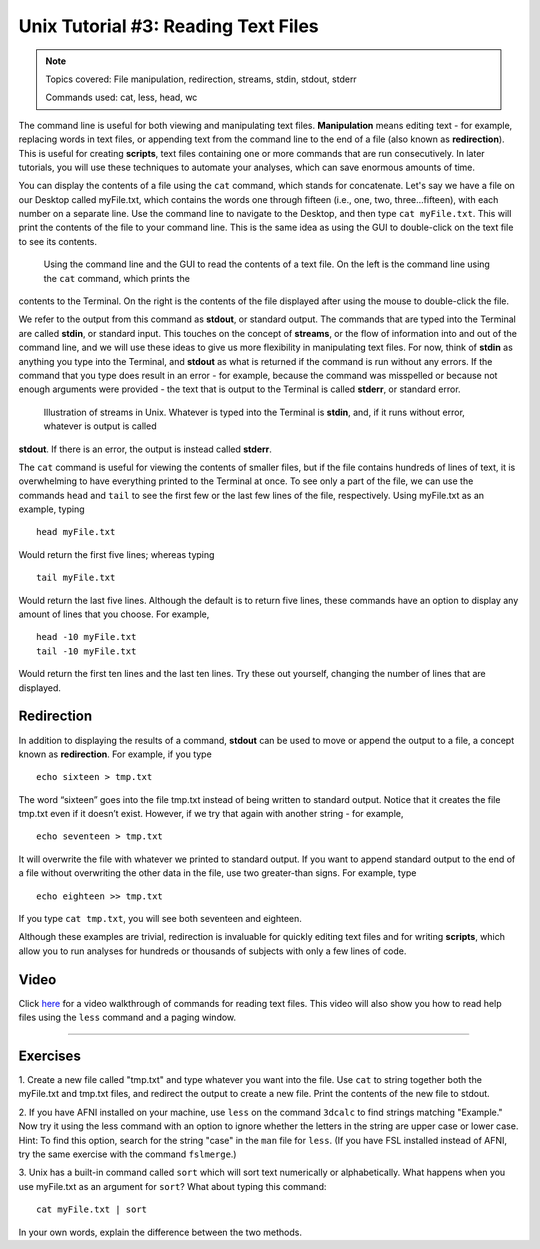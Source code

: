 .. _Unix_03_ReadingTextFiles:

=======
Unix Tutorial #3: Reading Text Files
=======

.. note::
   Topics covered: File manipulation, redirection, streams, stdin, stdout, stderr
   
   Commands used: cat, less, head, wc

The command line is useful for both viewing and manipulating text files. **Manipulation** means editing text - for example, replacing words in text 
files, or appending text from the command line to the end of a file (also known as **redirection**). This is useful for creating **scripts**, text 
files containing one or more commands that are run consecutively. In later tutorials, you will use these techniques to automate your analyses, which 
can save enormous amounts of time.

You can display the contents of a file using the ``cat`` command, which stands for concatenate. Let's say we have a file on our Desktop called 
myFile.txt, which contains the words one through fifteen (i.e., one, two, three...fifteen), with each number on a separate line. Use the command line 
to navigate to the Desktop, and then type ``cat myFile.txt``. This will print the contents of the file to your command line. This is the same idea as 
using the GUI to double-click on the text file to see its contents.

.. figure:: Cat_File.png

   Using the command line and the GUI to read the contents of a text file. On the left is the command line using the ``cat`` command, which prints the 
contents to the Terminal. On the right is the contents of the file displayed after using the mouse to double-click the file.

We refer to the output from this command as **stdout**, or standard output. The commands that are typed into the Terminal are called **stdin**, or 
standard input. This touches on the concept of **streams**, or the flow of information into and out of the command line, and we will use these ideas to 
give us more flexibility in manipulating text files. For now, think of **stdin** as anything you type into the Terminal, and **stdout** as what is 
returned if the command is run without any errors. If the command that you type does result in an error - for example, because the command was 
misspelled or because not enough arguments were provided - the text that is output to the Terminal is called **stderr**, or standard error.

.. figure:: Streams.png

   Illustration of streams in Unix. Whatever is typed into the Terminal is **stdin**, and, if it runs without error, whatever is output is called 
**stdout**. If there is an error, the output is instead called **stderr**.

   
The ``cat`` command is useful for viewing the contents of smaller files, but if the file contains hundreds of lines of text, it is overwhelming to have 
everything printed to the Terminal at once. To see only a part of the file, we can use the commands ``head`` and ``tail`` to see the first few or the 
last few lines of the file, respectively. Using myFile.txt as an example, typing

::

   head myFile.txt


Would return the first five lines; whereas typing

:: 

   tail myFile.txt


Would return the last five lines. Although the default is to return five lines, these commands have an option to display any amount of lines that you 
choose. For example,

::

   head -10 myFile.txt
   tail -10 myFile.txt


Would return the first ten lines and the last ten lines. Try these out yourself, changing the number of lines that are displayed.


Redirection
----------

In addition to displaying the results of a command, **stdout** can be used to move or append the output to a file, a concept known as **redirection**. 
For example, if you type 

::

   echo sixteen > tmp.txt


The word “sixteen” goes into the file tmp.txt instead of being written to standard output. Notice that it creates the file tmp.txt even if it doesn’t 
exist. However, if we try that again with another string - for example,

::

   echo seventeen > tmp.txt


It will overwrite the file with whatever we printed to standard output. If you want to append standard output to the end of a file without overwriting 
the other data in the file, use two greater-than signs. For example, type

::

   echo eighteen >> tmp.txt


If you type ``cat tmp.txt``, you will see both seventeen and eighteen.

Although these examples are trivial, redirection is invaluable for quickly editing text files and for writing **scripts**, which allow you to run 
analyses for hundreds or thousands of subjects with only a few lines of code.



Video
----------

Click `here <https://www.youtube.com/watch?v=JdXFq6lMlX4&index=4&list=PLIQIswOrUH69xOiblvvEz5KBwWaNRMEUp>`__ for a video walkthrough of commands for 
reading text files. This video will also show you how to read help files using the ``less`` command and a paging window.


----------


Exercises
----------

1. Create a new file called "tmp.txt" and type whatever you want into the file. Use ``cat`` to string together both the myFile.txt and tmp.txt files, 
and redirect the output to create a new file. Print the contents of the new file to stdout.

2. If you have AFNI installed on your machine, use ``less`` on the command ``3dcalc`` to find strings matching "Example." Now try it using the less 
command with an option to ignore whether the letters in the string are upper case or lower case. Hint: To find this option, search for the string 
"case" in the ``man`` file for ``less``. (If you have FSL installed instead of AFNI, try the same exercise with the command ``fslmerge``.)

3. Unix has a built-in command called ``sort`` which will sort text numerically or alphabetically. What happens when you use myFile.txt as an argument 
for ``sort``? What about typing this command:

::

   cat myFile.txt | sort

In your own words, explain the difference between the two methods.


